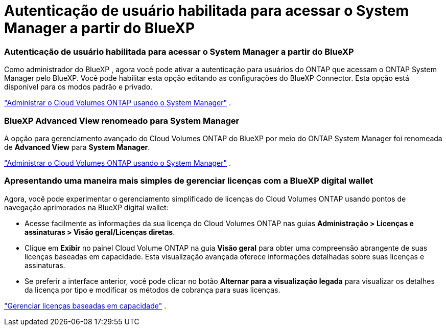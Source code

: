 = Autenticação de usuário habilitada para acessar o System Manager a partir do BlueXP
:allow-uri-read: 




=== Autenticação de usuário habilitada para acessar o System Manager a partir do BlueXP

Como administrador do BlueXP , agora você pode ativar a autenticação para usuários do ONTAP que acessam o ONTAP System Manager pelo BlueXP.  Você pode habilitar esta opção editando as configurações do BlueXP Connector.  Esta opção está disponível para os modos padrão e privado.

link:https://docs.netapp.com/us-en/bluexp-cloud-volumes-ontap/task-administer-advanced-view.html["Administrar o Cloud Volumes ONTAP usando o System Manager"^] .



=== BlueXP Advanced View renomeado para System Manager

A opção para gerenciamento avançado do Cloud Volumes ONTAP do BlueXP por meio do ONTAP System Manager foi renomeada de *Advanced View* para *System Manager*.

link:https://docs.netapp.com/us-en/bluexp-cloud-volumes-ontap/task-administer-advanced-view.html["Administrar o Cloud Volumes ONTAP usando o System Manager"^] .



=== Apresentando uma maneira mais simples de gerenciar licenças com a BlueXP digital wallet

Agora, você pode experimentar o gerenciamento simplificado de licenças do Cloud Volumes ONTAP usando pontos de navegação aprimorados na BlueXP digital wallet:

* Acesse facilmente as informações da sua licença do Cloud Volumes ONTAP nas guias *Administração > Licenças e assinaturas > Visão geral/Licenças diretas*.
* Clique em *Exibir* no painel Cloud Volume ONTAP na guia *Visão geral* para obter uma compreensão abrangente de suas licenças baseadas em capacidade.  Esta visualização avançada oferece informações detalhadas sobre suas licenças e assinaturas.
* Se preferir a interface anterior, você pode clicar no botão *Alternar para a visualização legada* para visualizar os detalhes da licença por tipo e modificar os métodos de cobrança para suas licenças.


link:https://docs.netapp.com/us-en/bluexp-cloud-volumes-ontap/task-manage-capacity-licenses.html["Gerenciar licenças baseadas em capacidade"^] .
